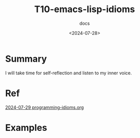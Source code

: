 #+title: T10-emacs-lisp-idioms
#+subtitle: docs
#+date: <2024-07-28>
#+language: en

* Summary
I will take time for self-reflection and listen to my inner voice.

* Ref
[[https://programming-idioms.org/coverage][2024-07-29 programming-idioms.org]]


* Examples

#+begin_src emacs-lisp

#+end_src


#+begin_example emacs-lisp

#+end_example
